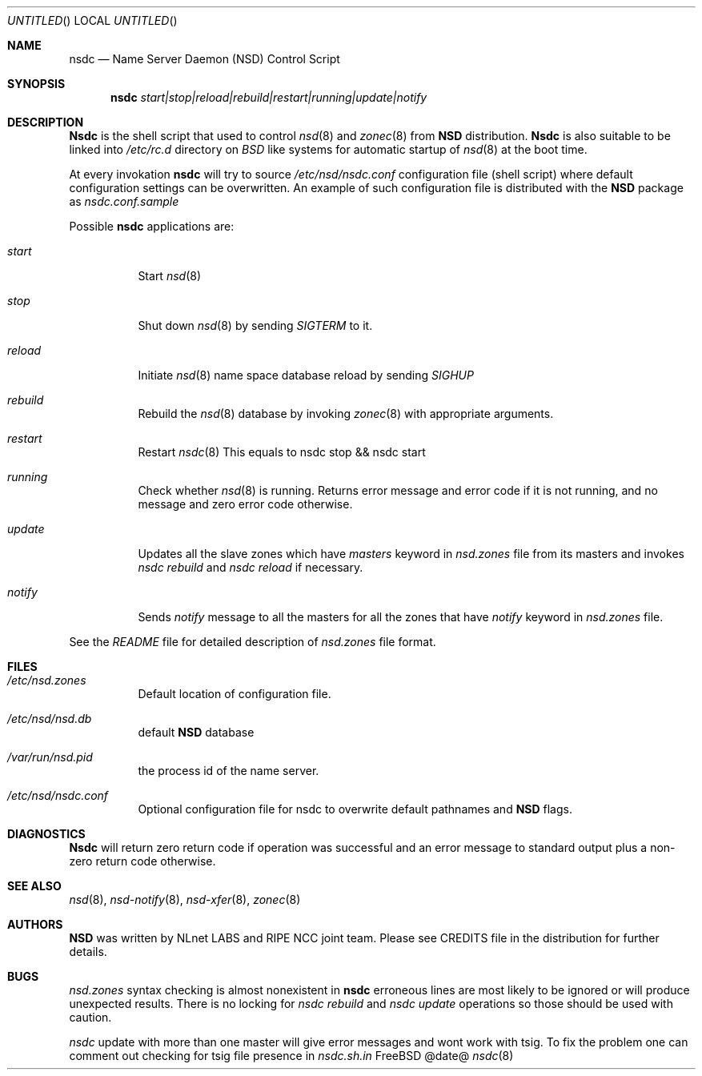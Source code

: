 .\"
.\" nsdc.8 -- nsdc manual
.\"
.\" Copyright (c) 2001-2006, NLnet Labs. All rights reserved.
.\"
.\" See LICENSE for the license.
.\"
.Dd @date@
.Os FreeBSD
.Dt nsdc 8 
.Sh NAME
.Nm nsdc
.Nd Name Server Daemon (NSD) Control Script
.Sh SYNOPSIS
.Nm nsdc
.Ar start|stop|reload|rebuild|restart|running|update|notify
.Sh DESCRIPTION
.Ic Nsdc
is the shell script that used to control
.Xr nsd 8
and
.Xr zonec 8
from
.Ic NSD
distribution.
.Ic Nsdc
is also suitable to be linked into
.Pa /etc/rc.d
directory on
.Em BSD
like systems for automatic startup of
.Xr nsd 8
at the boot time.
.Pp
At every invokation
.Ic nsdc
will try to source
.Pa /etc/nsd/nsdc.conf
configuration file (shell script) where default configuration settings 
can be overwritten. An example of such configuration file is distributed
with the
.Ic NSD
package as
.Pa nsdc.conf.sample
.Pp
Possible
.Ic nsdc
applications are:
.Bl -tag -width indent
.It Ar start
Start
.Xr nsd 8
.It Ar stop
Shut down
.Xr nsd 8
by sending
.Em SIGTERM
to it.
.It Ar reload
Initiate
.Xr nsd 8
name space database reload by sending
.Em SIGHUP
.It Ar rebuild
Rebuild the
.Xr nsd 8
database by invoking
.Xr zonec 8
with appropriate arguments.
.It Ar restart
Restart
.Xr nsdc 8
This equals to nsdc stop && nsdc start
.It Ar running
Check whether
.Xr nsd 8
is running. Returns error message and error code if it is not
running, and no message and zero error code otherwise.
.It Ar update
Updates all the slave zones which have
.Em masters
keyword in
.Pa nsd.zones
file from its masters and invokes
.Em nsdc rebuild
and
.Em nsdc reload
if necessary.
.It Ar notify
Sends
.Em notify
message to all the masters for all the zones that have
.Em notify
keyword in
.Pa nsd.zones
file.
.El
.Pp
See the
.Pa README
file for detailed description of
.Pa nsd.zones
file format.
.Sh FILES
.Bl -tag -width indent
.It Pa /etc/nsd.zones
Default location of configuration file.
.It Pa /etc/nsd/nsd.db
default
.Ic NSD
database
.It Pa /var/run/nsd.pid
the process id of the name server.
.It Pa /etc/nsd/nsdc.conf
Optional configuration file for nsdc to overwrite default pathnames
and
.Ic NSD
flags.
.El
.Sh DIAGNOSTICS
.Ic Nsdc
will return zero return code if operation was successful and
an error message to standard output plus a non-zero return code
otherwise.
.Sh SEE ALSO
.Xr nsd 8 ,
.Xr nsd-notify 8 ,
.Xr nsd-xfer 8 ,
.Xr zonec 8
.Sh AUTHORS
.Ic NSD
was written by NLnet LABS and RIPE NCC joint team. Please see CREDITS file
in the distribution for further details.
.Sh BUGS
.Pa nsd.zones
syntax checking is almost nonexistent in
.Ic nsdc
erroneous lines are most likely to be ignored or will produce unexpected
results. There is no locking for
.Em nsdc rebuild
and
.Em nsdc update
operations so those should be used with caution.
.Pp
.Em nsdc
update with more than one master will give error messages and wont work
with tsig. To fix the problem one can comment out checking for tsig
file presence in
.Em nsdc.sh.in
